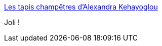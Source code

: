 :jbake-type: post
:jbake-status: published
:jbake-title: Les tapis champêtres d’Alexandra Kehayoglou
:jbake-tags: art,nature,_mois_oct.,_année_2015
:jbake-date: 2015-10-28
:jbake-depth: ../
:jbake-uri: shaarli/1446017668000.adoc
:jbake-source: https://nicolas-delsaux.hd.free.fr/Shaarli?searchterm=http%3A%2F%2Fwww.laboiteverte.fr%2Fles-tapis-champetres-dalexandra-kehayoglou%2F&searchtags=art+nature+_mois_oct.+_ann%C3%A9e_2015
:jbake-style: shaarli

http://www.laboiteverte.fr/les-tapis-champetres-dalexandra-kehayoglou/[Les tapis champêtres d’Alexandra Kehayoglou]

Joli !
